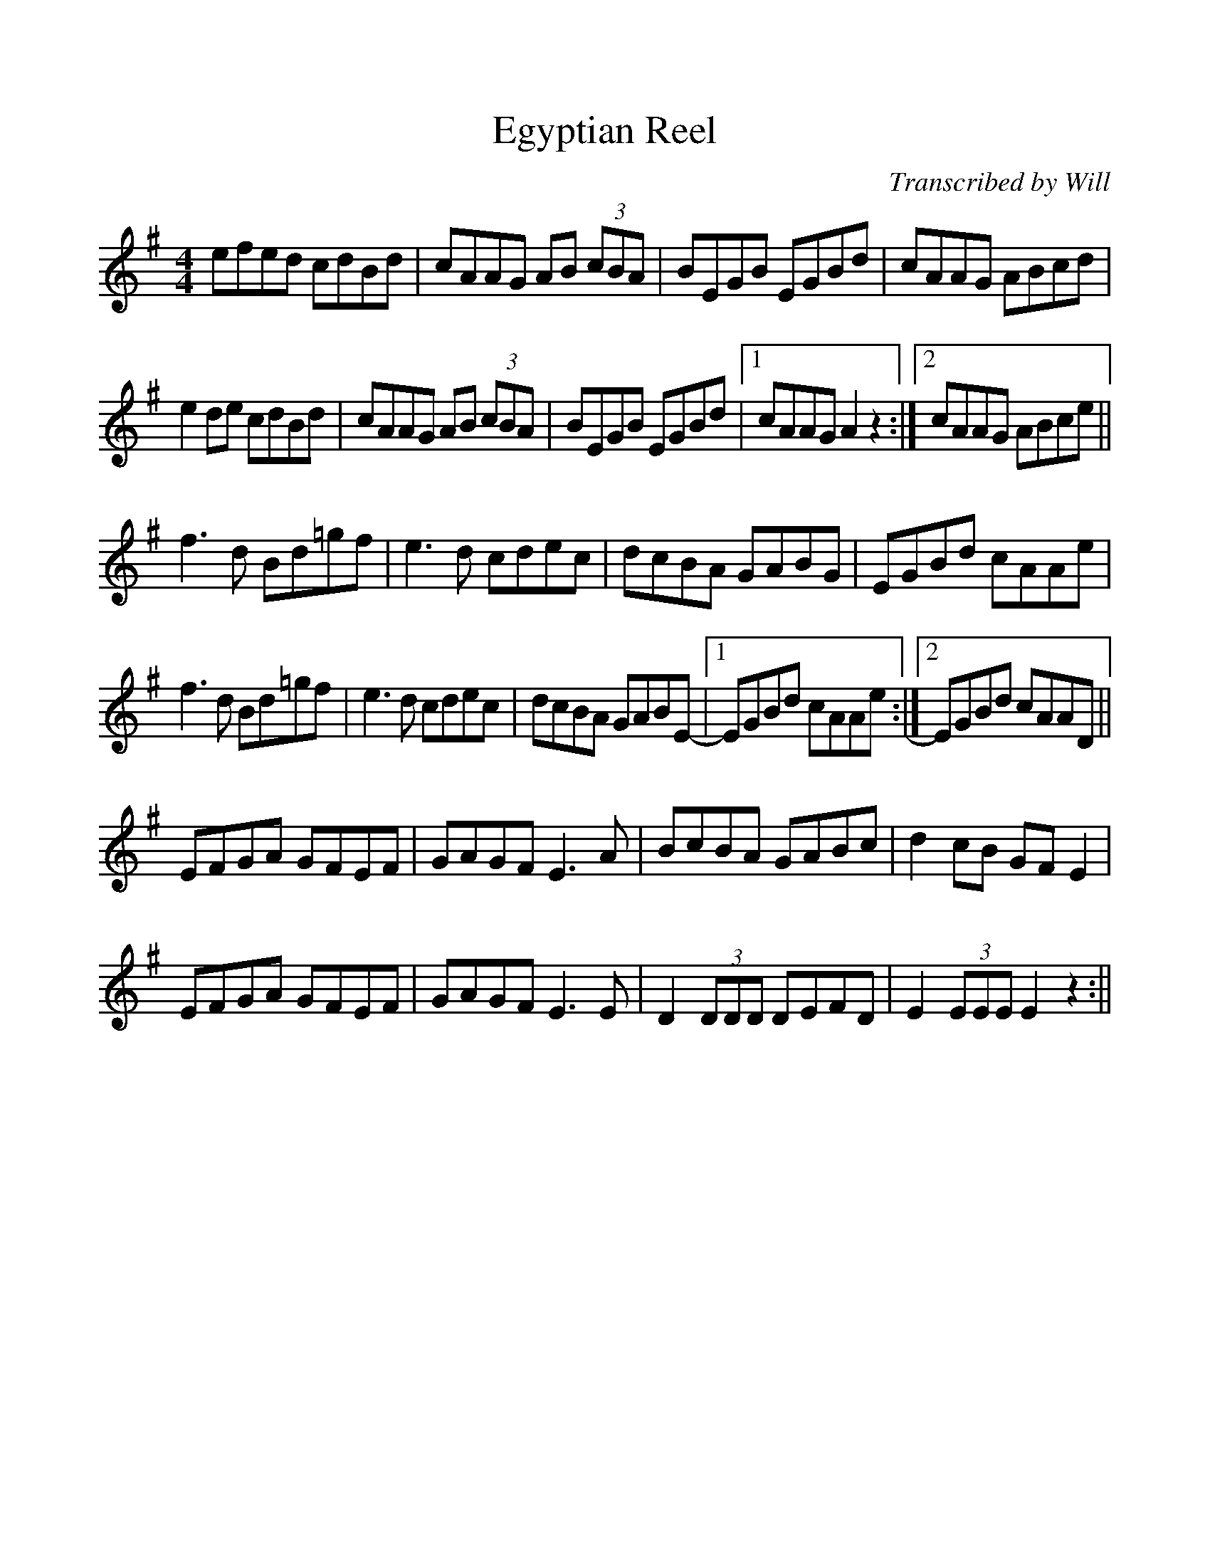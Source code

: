 %%scale 1

X: 1
T: Egyptian Reel
C: Transcribed by Will
L: 1/8
M: 4/4
K:C ^g
efed cdBd|cAAG AB (3cBA|BEGB EGBd|cAAG ABcd|
e2 de cdBd|cAAG AB (3cBA|BEGB EGBd|1cAAG A2 z2:|2cAAG ABce||
f3d Bd=gf|e3d cdec|dcBA GABG|EGBd cAAe|
f3d Bd=gf|e3d cdec|dcBA GABE-|1EGBd cAAe :|2EGBd cAAD ||
EFGA GFEF|GAGF E3A|BcBA GABc|d2cB GFE2|
EFGA GFEF|GAGF E3E|D2 (3DDD DEFD| E2 (3EEE E2 z2 :||
